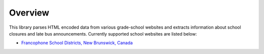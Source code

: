 Overview
========

This library parses HTML encoded data from various grade-school websites and extracts information about school closures and late bus announcements. Currently supported school websites are listed below:

* `Francophone School Districts, New Brunswick, Canada <https://bp.nbed.nb.ca/notices/BPRFtbl.aspx?dst=dsfs&amp;vtbl=1>`_
